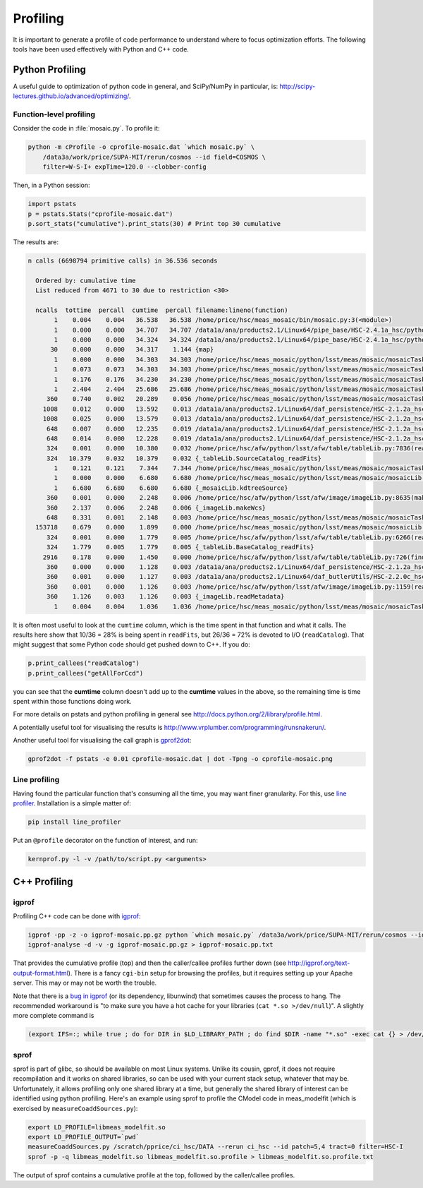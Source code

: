 #########
Profiling
#########

It is important to generate a profile of code performance to understand where to focus optimization efforts.
The following tools have been used effectively with Python and C++ code. 

Python Profiling
================

A useful guide to optimization of python code in general, and SciPy/NumPy in particular, is: http://scipy-lectures.github.io/advanced/optimizing/.

Function-level profiling
------------------------

Consider the code in :file:`mosaic.py`.
To profile it: 

.. code-block:: bash

   python -m cProfile -o cprofile-mosaic.dat `which mosaic.py` \
       /data3a/work/price/SUPA-MIT/rerun/cosmos --id field=COSMOS \
       filter=W-S-I+ expTime=120.0 --clobber-config

Then, in a Python session:

.. code-block:: python

   import pstats
   p = pstats.Stats("cprofile-mosaic.dat")
   p.sort_stats("cumulative").print_stats(30) # Print top 30 cumulative

The results are:

.. code-block:: bash

   n calls (6698794 primitive calls) in 36.536 seconds
    
     Ordered by: cumulative time
     List reduced from 4671 to 30 due to restriction <30>
    
     ncalls  tottime  percall  cumtime  percall filename:lineno(function)
          1    0.004    0.004   36.538   36.538 /home/price/hsc/meas_mosaic/bin/mosaic.py:3(<module>)
          1    0.000    0.000   34.707   34.707 /data1a/ana/products2.1/Linux64/pipe_base/HSC-2.4.1a_hsc/python/lsst/pipe/base/cmdLineTask.py:243(parseAndRun)
          1    0.000    0.000   34.324   34.324 /data1a/ana/products2.1/Linux64/pipe_base/HSC-2.4.1a_hsc/python/lsst/pipe/base/cmdLineTask.py:87(run)
         30    0.000    0.000   34.317    1.144 {map}
          1    0.000    0.000   34.303   34.303 /home/price/hsc/meas_mosaic/python/lsst/meas/mosaic/mosaicTask.py:45(__call__)
          1    0.073    0.073   34.303   34.303 /home/price/hsc/meas_mosaic/python/lsst/meas/mosaic/mosaicTask.py:1112(run)
          1    0.176    0.176   34.230   34.230 /home/price/hsc/meas_mosaic/python/lsst/meas/mosaic/mosaicTask.py:950(mosaic)
          1    2.404    2.404   25.686   25.686 /home/price/hsc/meas_mosaic/python/lsst/meas/mosaic/mosaicTask.py:268(readCatalog)
        360    0.740    0.002   20.289    0.056 /home/price/hsc/meas_mosaic/python/lsst/meas/mosaic/mosaicTask.py:205(getAllForCcd)
       1008    0.012    0.000   13.592    0.013 /data1a/ana/products2.1/Linux64/daf_persistence/HSC-2.1.2a_hsc/python/lsst/daf/persistence/butlerSubset.py:171(get)
       1008    0.025    0.000   13.579    0.013 /data1a/ana/products2.1/Linux64/daf_persistence/HSC-2.1.2a_hsc/python/lsst/daf/persistence/butler.py:209(get)
        648    0.007    0.000   12.235    0.019 /data1a/ana/products2.1/Linux64/daf_persistence/HSC-2.1.2a_hsc/python/lsst/daf/persistence/butler.py:239(<lambda>)
        648    0.014    0.000   12.228    0.019 /data1a/ana/products2.1/Linux64/daf_persistence/HSC-2.1.2a_hsc/python/lsst/daf/persistence/butler.py:386(_read)
        324    0.001    0.000   10.380    0.032 /home/price/hsc/afw/python/lsst/afw/table/tableLib.py:7836(readFits)
        324   10.379    0.032   10.379    0.032 {_tableLib.SourceCatalog_readFits}
          1    0.121    0.121    7.344    7.344 /home/price/hsc/meas_mosaic/python/lsst/meas/mosaic/mosaicTask.py:318(mergeCatalog)
          1    0.000    0.000    6.680    6.680 /home/price/hsc/meas_mosaic/python/lsst/meas/mosaic/mosaicLib.py:1400(kdtreeSource)
          1    6.680    6.680    6.680    6.680 {_mosaicLib.kdtreeSource}
        360    0.001    0.000    2.248    0.006 /home/price/hsc/afw/python/lsst/afw/image/imageLib.py:8635(makeWcs)
        360    2.137    0.006    2.248    0.006 {_imageLib.makeWcs}
        648    0.331    0.001    2.148    0.003 /home/price/hsc/meas_mosaic/python/lsst/meas/mosaic/mosaicTask.py:173(selectStars)
     153718    0.679    0.000    1.899    0.000 /home/price/hsc/meas_mosaic/python/lsst/meas/mosaic/mosaicLib.py:776(__init__)
        324    0.001    0.000    1.779    0.005 /home/price/hsc/afw/python/lsst/afw/table/tableLib.py:6266(readFits)
        324    1.779    0.005    1.779    0.005 {_tableLib.BaseCatalog_readFits}
       2916    0.178    0.000    1.450    0.000 /home/price/hsc/afw/python/lsst/afw/table/tableLib.py:726(find)
        360    0.000    0.000    1.128    0.003 /data1a/ana/products2.1/Linux64/daf_persistence/HSC-2.1.2a_hsc/python/lsst/daf/persistence/butler.py:236(<lambda>)
        360    0.001    0.000    1.127    0.003 /data1a/ana/products2.1/Linux64/daf_butlerUtils/HSC-2.2.0c_hsc/python/lsst/daf/butlerUtils/cameraMapper.py:315(<lambda>)
        360    0.001    0.000    1.126    0.003 /home/price/hsc/afw/python/lsst/afw/image/imageLib.py:1159(readMetadata)
        360    1.126    0.003    1.126    0.003 {_imageLib.readMetadata}
          1    0.004    0.004    1.036    1.036 /home/price/hsc/meas_mosaic/python/lsst/meas/mosaic/mosaicTask.py:3(<module>)

It is often most useful to look at the ``cumtime`` column, which is the time spent in that function and what it calls.
The results here show that 10/36 = 28% is being spent in ``readFits``, but 26/36 = 72% is devoted to I/O (``readCatalog``).
That might suggest that some Python code should get pushed down to C++.
If you do: 

.. code-block:: python

   p.print_callees("readCatalog")
   p.print_callees("getAllForCcd")

you can see that the **cumtime** column doesn't add up to the **cumtime** values in the above, so the remaining time is time spent within those functions doing work.

For more details on pstats and python profiling in general see http://docs.python.org/2/library/profile.html.

A potentially useful tool for visualising the results is http://www.vrplumber.com/programming/runsnakerun/.

Another useful tool for visualising the call graph is `gprof2dot <https://github.com/jrfonseca/gprof2dot>`_:

.. code-block:: bash

    gprof2dot -f pstats -e 0.01 cprofile-mosaic.dat | dot -Tpng -o cprofile-mosaic.png


Line profiling
--------------

Having found the particular function that's consuming all the time, you may want finer granularity.
For this, use `line profiler <https://pypi.python.org/pypi/line_profiler>`_.
Installation is a simple matter of:

.. code-block:: bash

   pip install line_profiler

Put an ``@profile`` decorator on the function of interest, and run:

.. code-block:: bash

   kernprof.py -l -v /path/to/script.py <arguments>

C++ Profiling
=============

igprof
------

Profiling C++ code can be done with `igprof <http://igprof.org>`_:

.. code-block:: bash

   igprof -pp -z -o igprof-mosaic.pp.gz python `which mosaic.py` /data3a/work/price/SUPA-MIT/rerun/cosmos --id field=COSMOS filter=W-S-I+ expTime=120.0 --clobber-config
   igprof-analyse -d -v -g igprof-mosaic.pp.gz > igprof-mosaic.pp.txt

That provides the cumulative profile (top) and then the caller/callee profiles further down (see http://igprof.org/text-output-format.html).
There is a fancy ``cgi-bin`` setup for browsing the profiles, but it requires setting up your Apache server.
This may or may not be worth the trouble.

Note that there is a `bug in igprof <https://github.com/igprof/igprof/issues/17>`_ (or its dependency, libunwind) that sometimes causes the process to hang.
The recommended workaround is "to make sure you have a hot cache for your libraries (``cat *.so >/dev/null``)". 
A slightly more complete command is

.. code-block:: bash

   (export IFS=:; while true ; do for DIR in $LD_LIBRARY_PATH ; do find $DIR -name "*.so" -exec cat {} > /dev/null \; ; done; sleep 5; done) &

sprof
-----

sprof is part of glibc, so should be available on most Linux systems.
Unlike its cousin, gprof, it does not require recompilation and it works on shared libraries, so can be used with your current stack setup, whatever that may be.
Unfortunately, it allows profiling only one shared library at a time, but generally the shared library of interest can be identified using python profiling.
Here's an example using sprof to profile the CModel code in meas_modelfit (which is exercised by ``measureCoaddSources.py``):

.. code-block:: bash

    export LD_PROFILE=libmeas_modelfit.so
    export LD_PROFILE_OUTPUT=`pwd`
    measureCoaddSources.py /scratch/pprice/ci_hsc/DATA --rerun ci_hsc --id patch=5,4 tract=0 filter=HSC-I
    sprof -p -q libmeas_modelfit.so libmeas_modelfit.so.profile > libmeas_modelfit.so.profile.txt

The output of sprof contains a cumulative profile at the top, followed by the caller/callee profiles.

